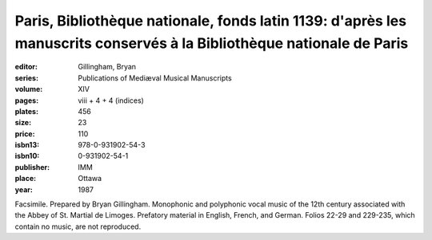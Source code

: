 Paris, Bibliothèque nationale, fonds latin 1139: d'après les manuscrits conservés à la Bibliothèque nationale de Paris
======================================================================================================================

:editor: Gillingham, Bryan
:series: Publications of Mediæval Musical Manuscripts
:volume: XIV
:pages: viii + 4 + 4 (indices)
:plates: 456
:size: 23
:price: 110
:isbn13: 978-0-931902-54-3
:isbn10: 0-931902-54-1
:publisher: IMM
:place: Ottawa
:year: 1987

Facsimile. Prepared by Bryan Gillingham. Monophonic and polyphonic vocal music of the 12th century associated with the Abbey of St. Martial de Limoges. Prefatory material in English, French, and German. Folios 22-29 and 229-235, which contain no music, are not reproduced.
